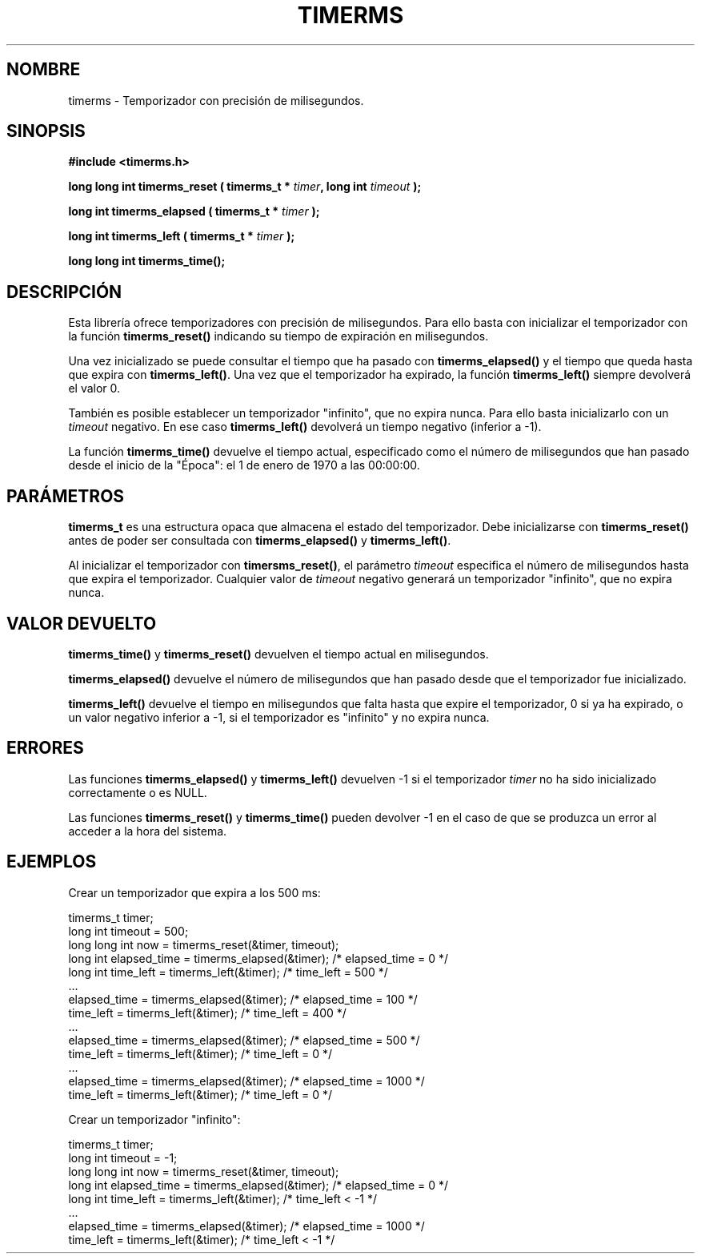 .\" Copyright (C) 2010 Manuel Urueña <muruenya@it.uc3m.es>
.\" It may be distributed under the GNU Public License, version 3, or
.\" any higher version. See section COPYING of the GNU Public license
.\" for conditions under which this file may be redistributed.
.TH "TIMERMS" "3" "2010-09-01" "Universidad Carlos III de Madrid" "Manual del Programador de Linux"
.PP
.SH "NOMBRE"
timerms \- Temporizador con precisión de milisegundos.
.PP
.SH "SINOPSIS"
.nf
.B #include <timerms.h>
.sp
.BI "long long int timerms_reset ( timerms_t * " timer ", long int " timeout " );"
.sp
.BI "long int timerms_elapsed ( timerms_t * " timer " );"
.sp
.BI "long int timerms_left ( timerms_t * " timer " );"
.sp
.BI "long long int timerms_time();"
.fi
.SH "DESCRIPCIÓN"
.PP
Esta librería ofrece temporizadores con precisión de milisegundos. Para ello
basta con inicializar el temporizador con la función \fBtimerms_reset()\fP
indicando su tiempo de expiración en milisegundos.
.PP
Una vez inicializado se puede consultar el tiempo que ha pasado con
\fBtimerms_elapsed()\fP y el tiempo que queda hasta que expira con
\fBtimerms_left()\fP. Una vez que el temporizador ha expirado, la función
\fBtimerms_left()\fP siempre devolverá el valor 0.
.PP
También es posible establecer un temporizador "infinito", que no expira
nunca. Para ello basta inicializarlo con un \fItimeout\fP negativo. En ese
caso \fBtimerms_left()\fP devolverá un tiempo negativo (inferior a -1).
.PP
La función \fBtimerms_time()\fP devuelve el tiempo actual, especificado como el
número de milisegundos que han pasado desde el inicio de la "Época": el 1 de
enero de 1970 a las 00:00:00.
.PP
.SH "PARÁMETROS"
.PP
\fBtimerms_t\fP es una estructura opaca que almacena el estado del
temporizador. Debe inicializarse con \fBtimerms_reset()\fP antes de poder ser
consultada con \fBtimerms_elapsed()\fP y \fBtimerms_left()\fP.
.PP
Al inicializar el temporizador con \fBtimersms_reset()\fP, el parámetro
\fItimeout\fP especifica el número de milisegundos hasta que expira el
temporizador. Cualquier valor de \fItimeout\fP negativo generará un
temporizador "infinito", que no expira nunca.
.PP
.SH "VALOR DEVUELTO"
.PP
\fBtimerms_time()\fP y \fBtimerms_reset()\fP devuelven el tiempo actual en
milisegundos.
.PP
\fBtimerms_elapsed()\fP devuelve el número de milisegundos que han pasado
desde que el temporizador fue inicializado.
.PP
\fBtimerms_left()\fP devuelve el tiempo en milisegundos que falta hasta que
expire el temporizador, 0 si ya ha expirado, o un valor negativo inferior a
-1, si el temporizador es "infinito" y no expira nunca.
.PP
.SH "ERRORES"
.PP
Las funciones \fBtimerms_elapsed()\fP y \fBtimerms_left()\fP devuelven -1
si el temporizador \fItimer\fP no ha sido inicializado correctamente o es
NULL.
.PP
Las funciones \fBtimerms_reset()\fP y \fBtimerms_time()\fP pueden devolver
-1 en el caso de que se produzca un error al acceder a la hora del sistema.
.PP
.SH "EJEMPLOS"
.PP
Crear un temporizador que expira a los 500 ms:
.nf

    timerms_t timer;
    long int timeout = 500;
    long long int now = timerms_reset(&timer, timeout);
    long int elapsed_time = timerms_elapsed(&timer); /* elapsed_time = 0 */
    long int time_left = timerms_left(&timer);       /* time_left = 500 */
    ...
    elapsed_time = timerms_elapsed(&timer);          /* elapsed_time = 100 */
    time_left = timerms_left(&timer);                /* time_left = 400 */
    ...
    elapsed_time = timerms_elapsed(&timer);          /* elapsed_time = 500 */
    time_left = timerms_left(&timer);                /* time_left = 0 */
    ...
    elapsed_time = timerms_elapsed(&timer);          /* elapsed_time = 1000 */
    time_left = timerms_left(&timer);                /* time_left = 0 */

.fi
Crear un temporizador "infinito":
.nf

    timerms_t timer;
    long int timeout = -1;
    long long int now = timerms_reset(&timer, timeout);
    long int elapsed_time = timerms_elapsed(&timer); /* elapsed_time = 0 */
    long int time_left = timerms_left(&timer);       /* time_left < -1 */
    ...
    elapsed_time = timerms_elapsed(&timer);          /* elapsed_time = 1000 */
    time_left = timerms_left(&timer);                /* time_left < -1 */

.fi
.PP
